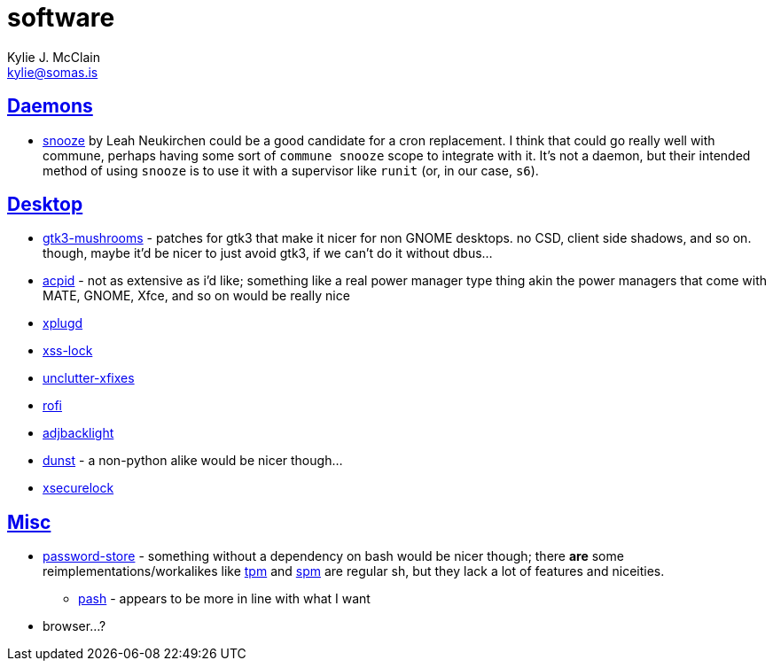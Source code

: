 = software
Kylie J. McClain <kylie@somas.is>

:description: A list of software in line with the Mutiny philosophy.
:toc: right
:sectlinks:
:sectanchors:
:idprefix:

== Daemons
* https://github.com/leahneukirchen/snooze[snooze] by Leah Neukirchen could be a good
   candidate for a cron replacement. I think that could go really well with commune, perhaps
   having some sort of `commune snooze` scope to integrate with it. It's not a daemon, but their
   intended method of using `snooze` is to use it with a supervisor like `runit` (or, in our case,
   `s6`).

== Desktop
* https://github.com/TomaszGasior/gtk3-mushrooms[gtk3-mushrooms] - patches for gtk3 that make it
  nicer for non GNOME desktops. no CSD, client side shadows, and so on. though, maybe it'd be nicer
  to just avoid gtk3, if we can't do it without dbus...

* https://sourceforge.net/projects/acpid2[acpid] - not as extensive as i'd like; something like a
  real power manager type thing akin the power managers that come with MATE, GNOME, Xfce, and so on
  would be really nice
* https://github.com/troglobit/xplugd[xplugd]
* https://bitbucket.org/raymonad/xss-lock[xss-lock]
* https://github.com/Airblader/unclutter-xfixes[unclutter-xfixes]
* https://github.com/DaveDavenport/rofi[rofi]
* https://github.com/maandree/adjbacklight[adjbacklight]
* https://github.com/dunst-project/dunst[dunst] - a non-python alike would be nicer though...
* https://github.com/google/xsecurelock[xsecurelock]

== Misc
* https://www.passwordstore.org/[password-store] - something without a dependency on bash would be
  nicer though; there *are* some reimplementations/workalikes like https://github.com/nmeum/tpm[tpm]
  and https://notabug.org/kl3/spm[spm] are regular sh, but they lack a lot of features and
  niceities.
    ** https://github.com/dylanaraps/pash[pash] - appears to be more in line with what I want
* browser...?
